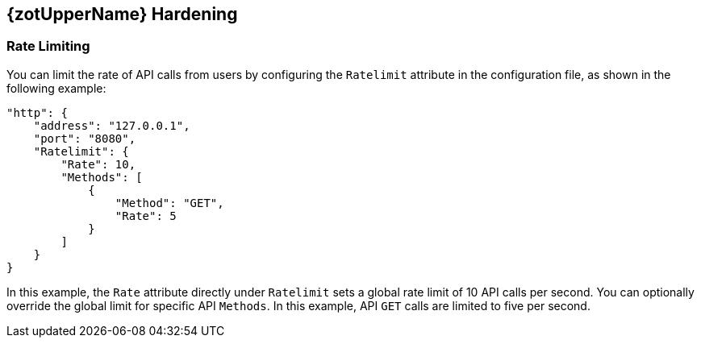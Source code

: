 == {zotUpperName} Hardening

=== Rate Limiting

You can limit the rate of API calls from users by configuring the `Ratelimit`
attribute in the configuration file, as shown in the following example:

----
"http": {
    "address": "127.0.0.1",
    "port": "8080",
    "Ratelimit": {
        "Rate": 10,
        "Methods": [
            {
                "Method": "GET",
                "Rate": 5
            }
        ]
    }
}
----

In this example, the `Rate` attribute directly under `Ratelimit` sets a global
rate limit of 10 API calls per second. You can optionally override the global limit for
specific API `Methods`. In this example, API `GET` calls are limited to five per second.
